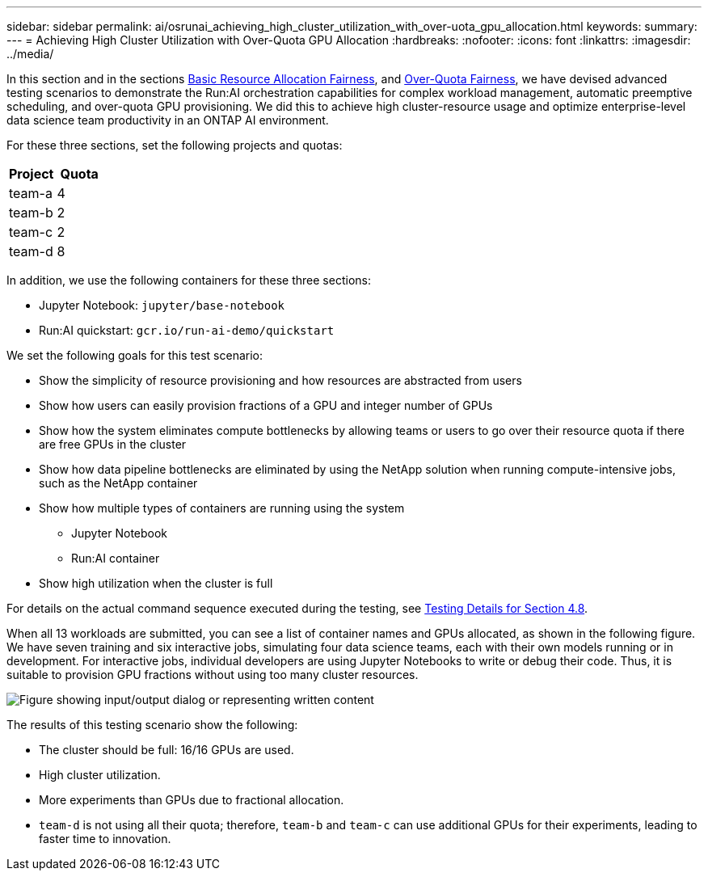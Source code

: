 ---
sidebar: sidebar
permalink: ai/osrunai_achieving_high_cluster_utilization_with_over-uota_gpu_allocation.html
keywords:
summary:
---
= Achieving High Cluster Utilization with Over-Quota GPU Allocation
:hardbreaks:
:nofooter:
:icons: font
:linkattrs:
:imagesdir: ../media/

//
// This file was created with NDAC Version 2.0 (August 17, 2020)
//
// 2020-09-11 12:14:20.641767
//

[.lead]
In this section and in the sections link:osrunai_basic_resource_allocation_fairness.html[Basic Resource Allocation Fairness], and link:osrunai_over-quota_fairness.html[Over-Quota Fairness], we have devised advanced testing scenarios to demonstrate the Run:AI orchestration capabilities for complex workload management, automatic preemptive scheduling, and over-quota GPU provisioning. We did this to achieve high cluster-resource usage and optimize enterprise-level data science team productivity in an ONTAP AI environment.

For these three sections, set the following projects and quotas:

|===
|Project |Quota

|team-a
|4
|team-b
|2
|team-c
|2
|team-d
|8
|===

In addition, we use the following containers for these three sections:

* Jupyter Notebook: `jupyter/base-notebook`
* Run:AI quickstart: `gcr.io/run-ai-demo/quickstart`

We set the following goals for this test scenario:

* Show the simplicity of resource provisioning and how resources are abstracted from users
* Show how users can easily provision fractions of a GPU and integer number of GPUs
* Show how the system eliminates compute bottlenecks by allowing teams or users to go over their resource quota if there are free GPUs in the cluster
* Show how data pipeline bottlenecks are eliminated by using the NetApp solution when running compute-intensive jobs, such as the NetApp container
* Show how multiple types of containers are running using the system
** Jupyter Notebook
** Run:AI container
* Show high utilization when the cluster is full

For details on the actual command sequence executed during the testing, see link:osrunai_testing_details_for_section_48.html[Testing Details for Section 4.8].

When all 13 workloads are submitted, you can see a list of container names and GPUs allocated, as shown in the following figure. We have seven training and six interactive jobs, simulating four data science teams, each with their own models running or in development. For interactive jobs, individual developers are using Jupyter Notebooks to write or debug their code. Thus, it is suitable to provision GPU fractions without using too many cluster resources.

image::osrunai_image8.png["Figure showing input/output dialog or representing written content"]

The results of this testing scenario show the following:

* The cluster should be full: 16/16 GPUs are used.
* High cluster utilization.
* More experiments than GPUs due to fractional allocation.
* `team-d` is not using all their quota; therefore, `team-b` and `team-c` can use additional GPUs for their experiments, leading to faster time to innovation.
